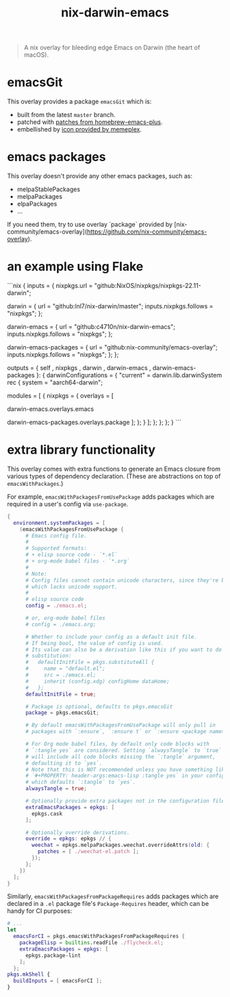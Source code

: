 #+TITLE: nix-darwin-emacs

#+begin_quote
A nix overlay for bleeding edge Emacs on Darwin (the heart of macOS).
#+end_quote

* emacsGit
This overlay provides a package =emacsGit= which is:
+ built from the latest =master= branch.
+ patched with [[https://github.com/d12frosted/homebrew-emacs-plus/tree/master/patches][patches from homebrew-emacs-plus]].
+ embellished by [[https://github.com/d12frosted/homebrew-emacs-plus/issues/419#issuecomment-966735773][icon provided by memeplex]].

* emacs packages

This overlay doesn't provide any other emacs packages, such as:
+ melpaStablePackages
+ melpaPackages
+ elpaPackages
+ ...

If you need them, try to use overlay `package` provided by [nix-community/emacs-overlay](https://github.com/nix-community/emacs-overlay).

* an example using Flake

```nix
{
  inputs = {
    nixpkgs.url = "github:NixOS/nixpkgs/nixpkgs-22.11-darwin";

    darwin = {
      url = "github:lnl7/nix-darwin/master";
      inputs.nixpkgs.follows = "nixpkgs";
    };

    darwin-emacs = {
      url = "github:c4710n/nix-darwin-emacs";
      inputs.nixpkgs.follows = "nixpkgs";
    };

    darwin-emacs-packages = {
      url = "github:nix-community/emacs-overlay";
      inputs.nixpkgs.follows = "nixpkgs";
    };
  };

  outputs =
    { self
    , nixpkgs
    , darwin
    , darwin-emacs
    , darwin-emacs-packages
    }: {
      darwinConfigurations = {
        "current" = darwin.lib.darwinSystem rec {
          system = "aarch64-darwin";

          modules = [
            {
              nixpkgs = {
                overlays = [
                  # 1. use `emacs` overlay provided by this repo
                  darwin-emacs.overlays.emacs
                  # 2. use `package` overlay provided by nix-community/emacs-overlay
                  darwin-emacs-packages.overlays.package
                ];
              };
            }
          ];
        };
      };
    };
}
```

* extra library functionality
This overlay comes with extra functions to generate an Emacs closure from various types of dependency declaration. (These are abstractions on top of =emacsWithPackages=.)

For example, =emacsWithPackagesFromUsePackage= adds packages which are required in a user's config via =use-package=.

#+begin_src nix
{
  environment.systemPackages = [
    (emacsWithPackagesFromUsePackage {
      # Emacs config file.
      #
      # Supported formats:
      # + elisp source code - `*.el`
      # + org-mode babel files - `*.org`
      #
      # Note:
      # Config files cannot contain unicode characters, since they're being parsed in nix,
      # which lacks unicode support.
      #
      # elisp source code
      config = ./emacs.el;

      # or, org-mode babel files
      # config = ./emacs.org;

      # Whether to include your config as a default init file.
      # If being bool, the value of config is used.
      # Its value can also be a derivation like this if you want to do some
      # substitution:
      #   defaultInitFile = pkgs.substituteAll {
      #     name = "default.el";
      #     src = ./emacs.el;
      #     inherit (config.xdg) configHome dataHome;
      #   };
      defaultInitFile = true;

      # Package is optional, defaults to pkgs.emacsGit
      package = pkgs.emacsGit;

      # By default emacsWithPackagesFromUsePackage will only pull in
      # packages with `:ensure`, `:ensure t` or `:ensure <package name>`.

      # For Org mode babel files, by default only code blocks with
      # `:tangle yes` are considered. Setting `alwaysTangle` to `true`
      # will include all code blocks missing the `:tangle` argument,
      # defaulting it to `yes`.
      # Note that this is NOT recommended unless you have something like
      # `#+PROPERTY: header-args:emacs-lisp :tangle yes` in your config,
      # which defaults `:tangle` to `yes`.
      alwaysTangle = true;

      # Optionally provide extra packages not in the configuration file.
      extraEmacsPackages = epkgs: [
        epkgs.cask
      ];

      # Optionally override derivations.
      override = epkgs: epkgs // {
        weechat = epkgs.melpaPackages.weechat.overrideAttrs(old: {
          patches = [ ./weechat-el.patch ];
        });
      };
    })
  ];
}
#+END_SRC

Similarly, =emacsWithPackagesFromPackageRequires= adds packages which
are declared in a =.el= package file's =Package-Requires= header, which
can be handy for CI purposes:

#+BEGIN_SRC nix
# ...
let
  emacsForCI = pkgs.emacsWithPackagesFromPackageRequires {
    packageElisp = builtins.readFile ./flycheck.el;
    extraEmacsPackages = epkgs: [
      epkgs.package-lint
    ];
  };
pkgs.mkShell {
  buildInputs = [ emacsForCI ];
}
#+end_src
